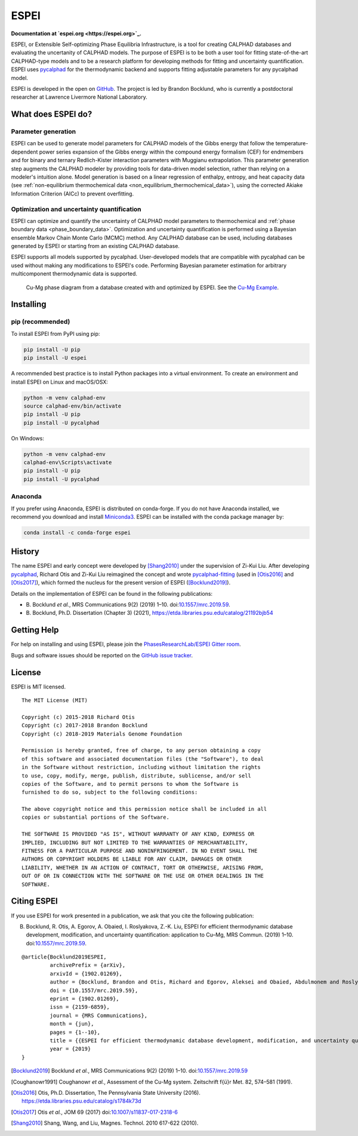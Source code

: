 =====
ESPEI
=====

**Documentation at `espei.org <https://espei.org>`_.**

ESPEI, or Extensible Self-optimizing Phase Equilibria Infrastructure, is a tool for creating CALPHAD databases and evaluating the uncertanity of CALPHAD models.
The purpose of ESPEI is to be both a user tool for fitting state-of-the-art CALPHAD-type models and to be a research platform for developing methods for fitting and uncertainty quantification.
ESPEI uses `pycalphad`_ for the thermodynamic backend and supports fitting adjustable parameters for any pycalphad model.

ESPEI is developed in the open on `GitHub <https://github.com/PhasesResearchLab/ESPEI>`_.
The project is led by Brandon Bocklund, who is currently a postdoctoral researcher at Lawrence Livermore National Laboratory.

What does ESPEI do?
-------------------

Parameter generation
~~~~~~~~~~~~~~~~~~~~

ESPEI can be used to generate model parameters for CALPHAD models of the Gibbs energy that follow the temperature-dependent power series expansion of the Gibbs energy within the compound energy formalism (CEF) for endmembers and for binary and ternary Redlich-Kister interaction parameters with Muggianu extrapolation.
This parameter generation step augments the CALPHAD modeler by providing tools for data-driven model selection, rather than relying on a modeler's intuition alone.
Model generation is based on a linear regression of enthalpy, entropy, and heat capacity data (see :ref:`non-equilibrium thermochemical data <non_equilibrium_thermochemical_data>`), using the corrected Akiake Information Criterion (AICc) to prevent overfitting.

Optimization and uncertainty quantification
~~~~~~~~~~~~~~~~~~~~~~~~~~~~~~~~~~~~~~~~~~~

ESPEI can optimize and quantify the uncertainty of CALPHAD model parameters to thermochemical and :ref:`phase boundary data <phase_boundary_data>`.
Optimization and uncertainty quantification is performed using a Bayesian ensemble Markov Chain Monte Carlo (MCMC) method.
Any CALPHAD database can be used, including databases generated by ESPEI or starting from an existing CALPHAD database.

ESPEI supports all models supported by pycalphad.
User-developed models that are compatible with pycalphad can be used without making any modifications to ESPEI's code.
Performing Bayesian parameter estimation for arbitrary multicomponent thermodynamic data is supported.

.. figure:: docs/_static/cu-mg-mcmc-phase-diagram.png
    :alt: Cu-Mg phase diagram
    :scale: 100%

    Cu-Mg phase diagram from a database created with and optimized by ESPEI.
    See the `Cu-Mg Example <https://espei.org/en/latest/cu-mg-example.html>`_.

Installing
----------

pip (recommended)
~~~~~~~~~~~~~~~~~

To install ESPEI from PyPI using pip:

.. code-block:: bash

   pip install -U pip
   pip install -U espei

A recommended best practice is to install Python packages into a virtual environment.
To create an environment and install ESPEI on Linux and macOS/OSX:

.. code-block:: bash

   python -m venv calphad-env
   source calphad-env/bin/activate
   pip install -U pip
   pip install -U pycalphad

On Windows:

.. code-block:: batch

   python -m venv calphad-env
   calphad-env\Scripts\activate
   pip install -U pip
   pip install -U pycalphad

Anaconda
~~~~~~~~

If you prefer using Anaconda, ESPEI is distributed on conda-forge.
If you do not have Anaconda installed, we recommend you download and install `Miniconda3 <https://docs.conda.io/en/latest/miniconda.html>`_.
ESPEI can be installed with the conda package manager by:

.. code-block:: bash

    conda install -c conda-forge espei


History
-------

The name ESPEI and early concept were developed by [Shang2010]_ under the supervision of Zi-Kui Liu.
After developing `pycalphad`_, Richard Otis and Zi-Kui Liu reimagined the concept and wrote
`pycalphad-fitting`_ (used in [Otis2016]_ and [Otis2017]_), which formed the nucleus for the present version of ESPEI ([Bocklund2019]_).

Details on the implementation of ESPEI can be found in the following publications: 

- B\. Bocklund *et al.*, MRS Communications 9(2) (2019) 1–10. doi:`10.1557/mrc.2019.59 <https://doi.org/10.1557/mrc.2019.59>`_.
- B\. Bocklund, Ph.D. Dissertation (Chapter 3) (2021), https://etda.libraries.psu.edu/catalog/21192bjb54



Getting Help
------------

For help on installing and using ESPEI, please join the `PhasesResearchLab/ESPEI Gitter room <https://gitter.im/PhasesResearchLab/ESPEI>`_.

Bugs and software issues should be reported on the `GitHub issue tracker <https://github.com/PhasesResearchLab/ESPEI/issues>`_.


License
-------

ESPEI is MIT licensed.

::

   The MIT License (MIT)

   Copyright (c) 2015-2018 Richard Otis
   Copyright (c) 2017-2018 Brandon Bocklund
   Copyright (c) 2018-2019 Materials Genome Foundation

   Permission is hereby granted, free of charge, to any person obtaining a copy
   of this software and associated documentation files (the "Software"), to deal
   in the Software without restriction, including without limitation the rights
   to use, copy, modify, merge, publish, distribute, sublicense, and/or sell
   copies of the Software, and to permit persons to whom the Software is
   furnished to do so, subject to the following conditions:

   The above copyright notice and this permission notice shall be included in all
   copies or substantial portions of the Software.

   THE SOFTWARE IS PROVIDED "AS IS", WITHOUT WARRANTY OF ANY KIND, EXPRESS OR
   IMPLIED, INCLUDING BUT NOT LIMITED TO THE WARRANTIES OF MERCHANTABILITY,
   FITNESS FOR A PARTICULAR PURPOSE AND NONINFRINGEMENT. IN NO EVENT SHALL THE
   AUTHORS OR COPYRIGHT HOLDERS BE LIABLE FOR ANY CLAIM, DAMAGES OR OTHER
   LIABILITY, WHETHER IN AN ACTION OF CONTRACT, TORT OR OTHERWISE, ARISING FROM,
   OUT OF OR IN CONNECTION WITH THE SOFTWARE OR THE USE OR OTHER DEALINGS IN THE
   SOFTWARE.


Citing ESPEI
------------

If you use ESPEI for work presented in a publication, we ask that you cite the following publication:

B. Bocklund, R. Otis, A. Egorov, A. Obaied, I. Roslyakova, Z.-K. Liu, ESPEI for efficient thermodynamic database development, modification, and uncertainty quantification: application to Cu–Mg, MRS Commun. (2019) 1–10. doi:`10.1557/mrc.2019.59 <https://doi.org/10.1557/mrc.2019.59>`_.

::

   @article{Bocklund2019ESPEI,
            archivePrefix = {arXiv},
            arxivId = {1902.01269},
            author = {Bocklund, Brandon and Otis, Richard and Egorov, Aleksei and Obaied, Abdulmonem and Roslyakova, Irina and Liu, Zi-Kui},
            doi = {10.1557/mrc.2019.59},
            eprint = {1902.01269},
            issn = {2159-6859},
            journal = {MRS Communications},
            month = {jun},
            pages = {1--10},
            title = {{ESPEI for efficient thermodynamic database development, modification, and uncertainty quantification: application to Cu–Mg}},
            year = {2019}
   }


.. _pycalphad-fitting: https://github.com/richardotis/pycalphad-fitting
.. _pycalphad: http://pycalphad.org

.. [Bocklund2019] Bocklund *et al.*, MRS Communications 9(2) (2019) 1–10. doi:`10.1557/mrc.2019.59 <https://doi.org/10.1557/mrc.2019.59>`_
.. [Coughanowr1991] Coughanowr *et al.*, Assessment of the Cu-Mg system. Zeitschrift f{ü}r Met. 82, 574–581 (1991).
.. [Otis2016] Otis, Ph.D. Dissertation, The Pennsylvania State University (2016). https://etda.libraries.psu.edu/catalog/s1784k73d
.. [Otis2017] Otis *et al.*, JOM 69 (2017) doi:`10.1007/s11837-017-2318-6 <http://doi.org/10.1007/s11837-017-2318-6>`_
.. [Shang2010] Shang, Wang, and Liu, Magnes. Technol. 2010 617-622 (2010).
